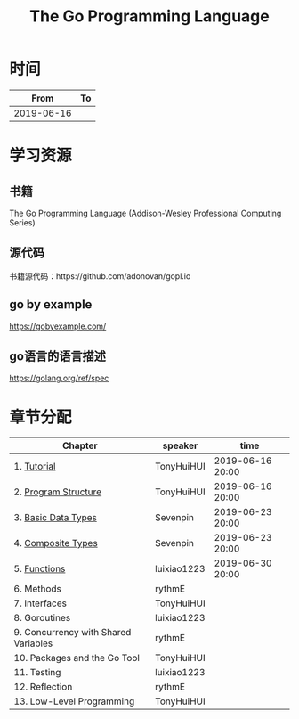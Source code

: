 #+TITLE: The Go Programming Language

* 时间

|       From | To |
|------------+----|
| 2019-06-16 |    |

* 学习资源

** 书籍

The Go Programming Language (Addison-Wesley Professional Computing Series)

** 源代码

书籍源代码：https://github.com/adonovan/gopl.io

** go by example

https://gobyexample.com/

** go语言的语言描述

https://golang.org/ref/spec

* 章节分配

| Chapter                              | speaker     | time             |
|--------------------------------------+-------------+------------------|
| 1. [[https://github.com/luixiao1223/BookShare/tree/master/the_go_programming_language/ch01-02][Tutorial]]                          | TonyHuiHUI  | 2019-06-16 20:00 |
| 2. [[https://github.com/luixiao1223/BookShare/tree/master/the_go_programming_language/ch01-02][Program Structure]]                 | TonyHuiHUI  | 2019-06-16 20:00 |
|--------------------------------------+-------------+------------------|
| 3. [[https://github.com/luixiao1223/BookShare/tree/master/the_go_programming_language/ch03-ch04][Basic Data Types]]                  | Sevenpin    | 2019-06-23 20:00 |
| 4. [[https://github.com/luixiao1223/BookShare/tree/master/the_go_programming_language/ch03-ch04][Composite Types]]                   | Sevenpin    | 2019-06-23 20:00 |
|--------------------------------------+-------------+------------------|
| 5. [[https://github.com/luixiao1223/BookShare/tree/master/the_go_programming_language/ch05][Functions]]                         | luixiao1223 | 2019-06-30 20:00 |
|--------------------------------------+-------------+------------------|
| 6. Methods                           | rythmE      |                  |
|--------------------------------------+-------------+------------------|
| 7. Interfaces                        | TonyHuiHUI  |                  |
|--------------------------------------+-------------+------------------|
| 8. Goroutines                        | luixiao1223 |                  |
|--------------------------------------+-------------+------------------|
| 9. Concurrency with Shared Variables | rythmE      |                  |
|--------------------------------------+-------------+------------------|
| 10. Packages and the Go Tool         | TonyHuiHUI  |                  |
|--------------------------------------+-------------+------------------|
| 11. Testing                          | luixiao1223 |                  |
|--------------------------------------+-------------+------------------|
| 12. Reflection                       | rythmE      |                  |
|--------------------------------------+-------------+------------------|
| 13. Low-Level Programming            | TonyHuiHUI  |                  |


